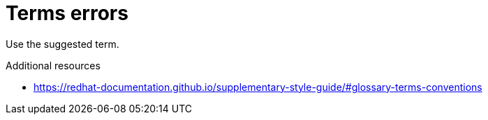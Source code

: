 :navtitle: Terms errors
:keywords: reference, rule, terms errors

= Terms errors

Use the suggested term.

.Additional resources

* link:https://redhat-documentation.github.io/supplementary-style-guide/#glossary-terms-conventions[]


